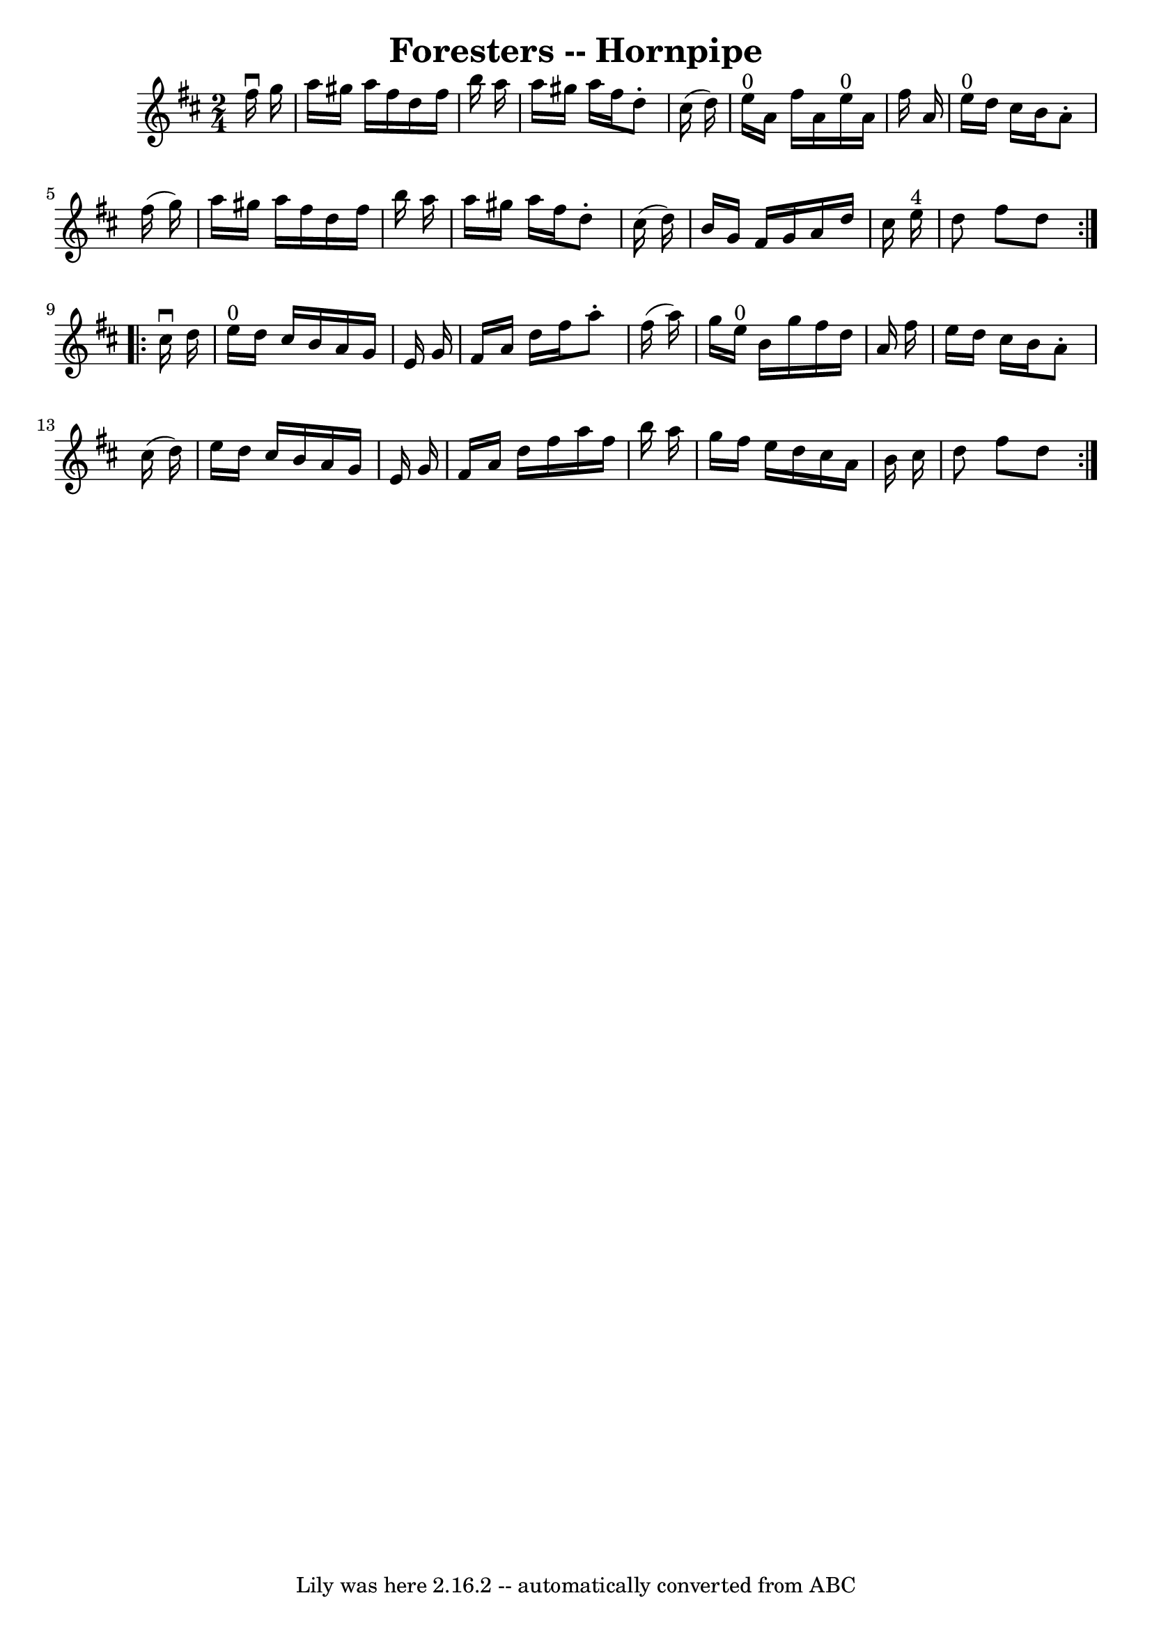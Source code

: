 \version "2.7.40"
\header {
	book = "Cole's 1000 Fiddle Tunes"
	crossRefNumber = "1"
	footnotes = ""
	tagline = "Lily was here 2.16.2 -- automatically converted from ABC"
	title = "Foresters -- Hornpipe"
}
voicedefault =  {
\set Score.defaultBarType = "empty"

\repeat volta 2 {
\time 2/4 \key d \major   fis''16 ^\downbow   g''16  \bar "|"   a''16    
gis''16    a''16    fis''16    d''16    fis''16    b''16    a''16  \bar "|"   
a''16    gis''16    a''16    fis''16    d''8 -.   cis''16 (   d''16  -) 
\bar "|"   e''16 ^"0"   a'16    fis''16    a'16      e''16 ^"0"   a'16    
fis''16    a'16  \bar "|"   e''16 ^"0"   d''16    cis''16    b'16    a'8 -.   
fis''16 (   g''16  -) \bar "|"     a''16    gis''16    a''16    fis''16    
d''16    fis''16    b''16    a''16  \bar "|"   a''16    gis''16    a''16    
fis''16    d''8 -.   cis''16 (   d''16  -) \bar "|"   b'16    g'16    fis'16    
g'16    a'16    d''16    cis''16    e''16 ^"4" \bar "|"   d''8    fis''8    
d''8  }     \repeat volta 2 {   cis''16 ^\downbow   d''16  \bar "|"   e''16 
^"0"   d''16    cis''16    b'16    a'16    g'16    e'16    g'16  \bar "|"   
fis'16    a'16    d''16    fis''16    a''8 -.   fis''16 (   a''16  -) \bar "|"  
 g''16    e''16 ^"0"   b'16    g''16    fis''16    d''16    a'16    fis''16  
\bar "|"   e''16    d''16    cis''16    b'16    a'8 -.   cis''16 (   d''16  -) 
\bar "|"     e''16    d''16    cis''16    b'16    a'16    g'16    e'16    g'16  
\bar "|"   fis'16    a'16    d''16    fis''16    a''16    fis''16    b''16    
a''16  \bar "|"   g''16    fis''16    e''16    d''16    cis''16    a'16    b'16 
   cis''16  \bar "|"   d''8    fis''8    d''8  }   
}

\score{
    <<

	\context Staff="default"
	{
	    \voicedefault 
	}

    >>
	\layout {
	}
	\midi {}
}

